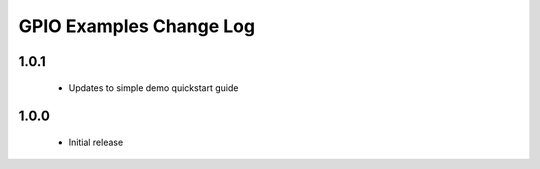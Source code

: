 GPIO Examples Change Log
========================


1.0.1
-----
  * Updates to simple demo quickstart guide

1.0.0
-----
  * Initial release

